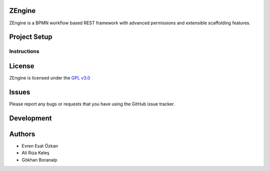 ZEngine
========


ZEngine is a BPMN workflow based REST framework with advanced permissions and extensible scaffolding features.




Project Setup
=============



Instructions
------------




License
=======

ZEngine is licensed under the `GPL v3.0`_

.. _GPL v3.0: http://www.gnu.org/licenses/gpl-3.0.html

Issues
======

Please report any bugs or requests that you have using the GitHub issue tracker.

Development
===========


Authors
=======

* Evren Esat Özkan
* Ali Rıza Keleş
* Gökhan Boranalp
